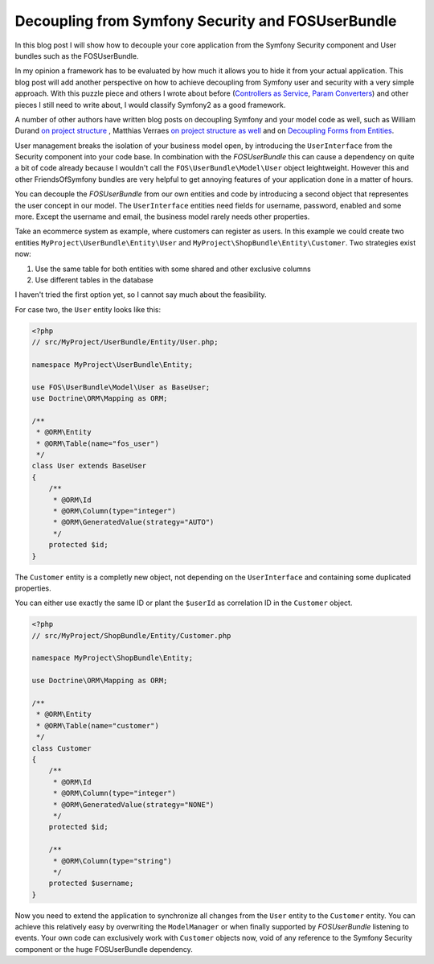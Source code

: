 Decoupling from Symfony Security and FOSUserBundle
==================================================

In this blog post I will show how to decouple your core application
from the Symfony Security component and User bundles such as the FOSUserBundle.

In my opinion a framework has to be evaluated by how much it allows you to hide
it from your actual application. This blog post will add another perspective on
how to achieve decoupling from Symfony user and security with a very simple
approach. With this puzzle piece and others I wrote about before (`Controllers
as Service
<http://whitewashing.de/2013/06/27/extending_symfony2__controller_utilities.html>`_,
`Param Converters
<http://whitewashing.de/2013/02/19/extending_symfony2__paramconverter.html>`_)
and other pieces I still need to write about, I would classify Symfony2 as a
good framework.

A number of other authors have written blog posts on decoupling Symfony and your model
code as well, such as William Durand `on project structure
<http://williamdurand.fr/2013/08/07/ddd-with-symfony2-folder-structure-and-code-first/>`_
, Matthias Verraes `on project structure as well <http://verraes.net/2011/10/code-folder-structure/>`_
and on `Decoupling Forms from Entities
<http://verraes.net/2013/04/decoupling-symfony2-forms-from-entities/>`_.

User management breaks the isolation of your business model open,
by introducing the ``UserInterface`` from the Security component into your
code base. In combination with the *FOSUserBundle* this can cause a dependency
on quite a bit of code already because I wouldn't call the ``FOS\UserBundle\Model\User`` object
leightweight. However this and other FriendsOfSymfony bundles
are very helpful to get annoying features of your application done in a matter
of hours.

You can decouple the *FOSUserBundle* from our own entities and code by
introducing a second object that representes the user concept in our model.
The ``UserInterface`` entities need fields for username, password, enabled and
some more. Except the username and email, the business model rarely needs other
properties.

Take an ecommerce system as example, where customers can register as users.
In this example we could create two entities ``MyProject\UserBundle\Entity\User`` and
``MyProject\ShopBundle\Entity\Customer``. Two strategies exist now:

1. Use the same table for both entities with some shared and other exclusive columns
2. Use different tables in the database

I haven't tried the first option yet, so I cannot say much about the feasibility.

For case two, the ``User`` entity looks like this:

.. code-block:: php

    <?php
    // src/MyProject/UserBundle/Entity/User.php;

    namespace MyProject\UserBundle\Entity;

    use FOS\UserBundle\Model\User as BaseUser;
    use Doctrine\ORM\Mapping as ORM;

    /**
     * @ORM\Entity
     * @ORM\Table(name="fos_user")
     */
    class User extends BaseUser
    {
        /**
         * @ORM\Id
         * @ORM\Column(type="integer")
         * @ORM\GeneratedValue(strategy="AUTO")
         */
        protected $id;
    }

The ``Customer`` entity is a completly new object, not depending
on the ``UserInterface`` and containing some duplicated properties.

You can either use exactly the same ID or plant the ``$userId`` as
correlation ID in the ``Customer`` object.

.. code-block:: php

    <?php
    // src/MyProject/ShopBundle/Entity/Customer.php

    namespace MyProject\ShopBundle\Entity;

    use Doctrine\ORM\Mapping as ORM;

    /**
     * @ORM\Entity
     * @ORM\Table(name="customer")
     */
    class Customer
    {
        /**
         * @ORM\Id
         * @ORM\Column(type="integer")
         * @ORM\GeneratedValue(strategy="NONE")
         */
        protected $id;

        /**
         * @ORM\Column(type="string")
         */
        protected $username;
    }

Now you need to extend the application to synchronize all changes from the
``User`` entity to the ``Customer`` entity. You can 
achieve this relatively easy by overwriting the ``ModelManager`` or when finally
supported by *FOSUserBundle* listening to events.  Your own code can
exclusively work with ``Customer`` objects now, void of any reference to
the Symfony Security component or the huge FOSUserBundle dependency.

.. author:: default
.. categories:: PHP, Symfony2
.. tags:: PHP, Symfony2
.. comments::
